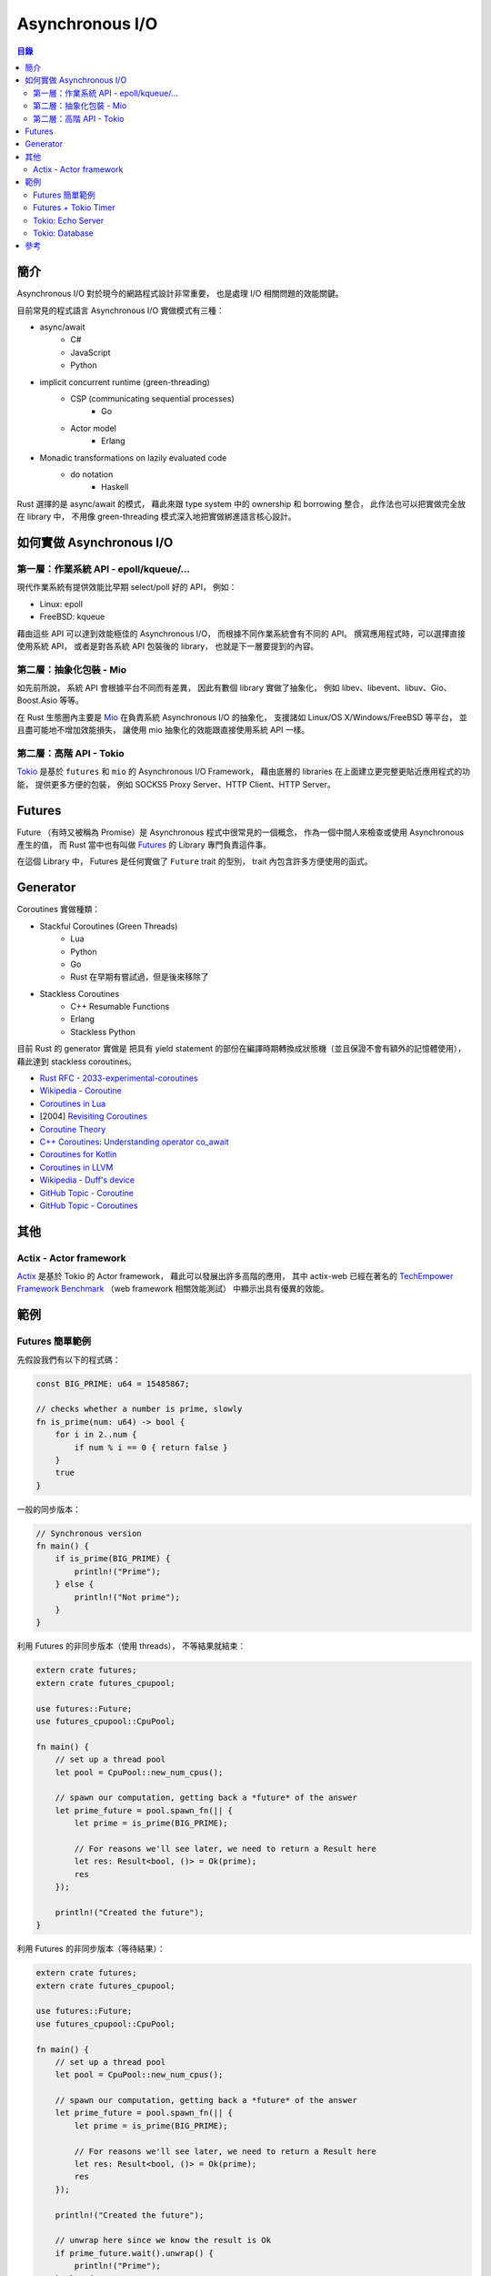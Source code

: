 ========================================
Asynchronous I/O
========================================


.. contents:: 目錄


簡介
========================================

Asynchronous I/O 對於現今的網路程式設計非常重要，
也是處理 I/O 相關問題的效能關鍵。

目前常見的程式語言 Asynchronous I/O 實做模式有三種：

* async/await
    - C#
    - JavaScript
    - Python
* implicit concurrent runtime (green-threading)
    - CSP (communicating sequential processes)
        + Go
    - Actor model
        + Erlang
* Monadic transformations on lazily evaluated code
    - do notation
        + Haskell


Rust 選擇的是 async/await 的模式，
藉此來跟 type system 中的 ownership 和 borrowing 整合，
此作法也可以把實做完全放在 library 中，
不用像 green-threading 模式深入地把實做綁進語言核心設計。



如何實做 Asynchronous I/O
========================================

第一層：作業系統 API - epoll/kqueue/...
---------------------------------------

現代作業系統有提供效能比早期 select/poll 好的 API，
例如：

* Linux: epoll
* FreeBSD: kqueue


藉由這些 API 可以達到效能極佳的 Asynchronous I/O，
而根據不同作業系統會有不同的 API。
撰寫應用程式時，可以選擇直接使用系統 API，
或者是對各系統 API 包裝後的 library，
也就是下一層要提到的內容。


第二層：抽象化包裝 - Mio
------------------------------

如先前所說，
系統 API 會根據平台不同而有差異，
因此有數個 library 實做了抽象化，
例如 libev、libevent、libuv、Gio、Boost.Asio 等等。

在 Rust 生態圈內主要是 `Mio <https://github.com/carllerche/mio>`_
在負責系統 Asynchronous I/O 的抽象化，
支援諸如 Linux/OS X/Windows/FreeBSD 等平台，
並且盡可能地不增加效能損失，
讓使用 mio 抽象化的效能跟直接使用系統 API 一樣。



第二層：高階 API - Tokio
------------------------------

.. image:: /images/rust/tokio-stack.png


`Tokio <https://github.com/tokio-rs/>`_
是基於 ``futures`` 和 ``mio`` 的 Asynchronous I/O Framework，
藉由底層的 libraries 在上面建立更完整更貼近應用程式的功能，
提供更多方便的包裝，
例如 SOCKS5 Proxy Server、HTTP Client、HTTP Server。



Futures
========================================

Future （有時又被稱為 Promise）是 Asynchronous 程式中很常見的一個概念，
作為一個中間人來檢查或使用 Asynchronous 產生的值，
而 Rust 當中也有叫做
`Futures <https://github.com/rust-lang-nursery/futures-rs>`_
的 Library 專門負責這件事。

在這個 Library 中，
Futures 是任何實做了 ``Future`` trait 的型別，
trait 內包含許多方便使用的函式。



Generator
========================================

Coroutines 實做種類：

* Stackful Coroutines (Green Threads)
    - Lua
    - Python
    - Go
    - Rust 在早期有嘗試過，但是後來移除了
* Stackless Coroutines
    - C++ Resumable Functions
    - Erlang
    - Stackless Python


目前 Rust 的 generator 實做是
把具有 yield statement 的部份在編譯時期轉換成狀態機（並且保證不會有額外的記憶體使用），
藉此達到 stackless coroutines。



* `Rust RFC - 2033-experimental-coroutines <https://github.com/rust-lang/rfcs/blob/master/text/2033-experimental-coroutines.md>`_
* `Wikipedia - Coroutine <https://en.wikipedia.org/wiki/Coroutine>`_
* `Coroutines in Lua <http://www.inf.puc-rio.br/~roberto/docs/corosblp.pdf>`_
* [2004] `Revisiting Coroutines <http://citeseerx.ist.psu.edu/viewdoc/summary?doi=10.1.1.58.4017>`_
* `Coroutine Theory <https://lewissbaker.github.io/2017/09/25/coroutine-theory>`_
* `C++ Coroutines: Understanding operator co_await <https://lewissbaker.github.io/2017/11/17/understanding-operator-co-await>`_
* `Coroutines for Kotlin <https://github.com/Kotlin/kotlin-coroutines/blob/master/kotlin-coroutines-informal.md>`_
* `Coroutines in LLVM <https://llvm.org/docs/Coroutines.html>`_
* `Wikipedia - Duff's device <https://en.wikipedia.org/wiki/Duff%27s_device>`_
* `GitHub Topic - Coroutine <https://github.com/topics/coroutine>`_
* `GitHub Topic - Coroutines <https://github.com/topics/coroutines>`_



其他
========================================

Actix - Actor framework
------------------------------

`Actix <https://github.com/actix/actix>`_
是基於 Tokio 的 Actor framework，
藉此可以發展出許多高階的應用，
其中 actix-web 已經在著名的
`TechEmpower Framework Benchmark <https://www.techempower.com/benchmarks/#section=data-r15&hw=ph&test=plaintext>`_
（web framework 相關效能測試）
中顯示出具有優異的效能。



範例
========================================

Futures 簡單範例
------------------------------

先假設我們有以下的程式碼：

.. code-block:: rust

    const BIG_PRIME: u64 = 15485867;

    // checks whether a number is prime, slowly
    fn is_prime(num: u64) -> bool {
        for i in 2..num {
            if num % i == 0 { return false }
        }
        true
    }


一般的同步版本：

.. code-block:: rust

    // Synchronous version
    fn main() {
        if is_prime(BIG_PRIME) {
            println!("Prime");
        } else {
            println!("Not prime");
        }
    }


利用 Futures 的非同步版本（使用 threads），
不等結果就結束：

.. code-block:: rust

    extern crate futures;
    extern crate futures_cpupool;

    use futures::Future;
    use futures_cpupool::CpuPool;

    fn main() {
        // set up a thread pool
        let pool = CpuPool::new_num_cpus();

        // spawn our computation, getting back a *future* of the answer
        let prime_future = pool.spawn_fn(|| {
            let prime = is_prime(BIG_PRIME);

            // For reasons we'll see later, we need to return a Result here
            let res: Result<bool, ()> = Ok(prime);
            res
        });

        println!("Created the future");
    }


利用 Futures 的非同步版本（等待結果）：

.. code-block:: rust

    extern crate futures;
    extern crate futures_cpupool;

    use futures::Future;
    use futures_cpupool::CpuPool;

    fn main() {
        // set up a thread pool
        let pool = CpuPool::new_num_cpus();

        // spawn our computation, getting back a *future* of the answer
        let prime_future = pool.spawn_fn(|| {
            let prime = is_prime(BIG_PRIME);

            // For reasons we'll see later, we need to return a Result here
            let res: Result<bool, ()> = Ok(prime);
            res
        });

        println!("Created the future");

        // unwrap here since we know the result is Ok
        if prime_future.wait().unwrap() {
            println!("Prime");
        } else {
            println!("Not prime");
        }
    }


Futures + Tokio Timer
------------------------------

在時間內沒結果就不等了。

.. code-block:: rust

    extern crate futures;
    extern crate futures_cpupool;
    extern crate tokio_timer;

    use std::time::Duration;

    use futures::Future;
    use futures_cpupool::CpuPool;
    use tokio_timer::Timer;

    fn main() {
        let pool = CpuPool::new_num_cpus();
        let timer = Timer::default();

        // a future that resolves to Err after a timeout
        let timeout = timer.sleep(Duration::from_millis(750))
            .then(|_| Err(()));

        // a future that resolves to Ok with the primality result
        let prime = pool.spawn_fn(|| {
            Ok(is_prime(BIG_PRIME))
        });

        // a future that resolves to one of the above values -- whichever
        // completes first!
        let winner = timeout.select(prime).map(|(win, _)| win);

        // now block until we have a winner, then print what happened
        match winner.wait() {
            Ok(true) => println!("Prime"),
            Ok(false) => println!("Not prime"),
            Err(_) => println!("Timed out"),
        }
    }


Tokio: Echo Server
------------------------------


Tokio: Database
------------------------------


參考
========================================

* `Wikipedia - Asynchronous I/O <https://en.wikipedia.org/wiki/Asynchronous_I/O>`_
* `Wikipedia - Futures and Promises <https://en.wikipedia.org/wiki/Futures_and_promises>`_
* `Improving GStreamer performance on a high number of network streams by sharing threads between elements with Rust’s tokio crate <https://coaxion.net/blog/2018/04/improving-gstreamer-performance-on-a-high-number-of-network-streams-by-sharing-threads-between-elements-with-rusts-tokio-crate/>`_
* `Tokio internals: Understanding Rust's asynchronous I_O framework from the bottom up <https://cafbit.com/post/tokio_internals/>`_
